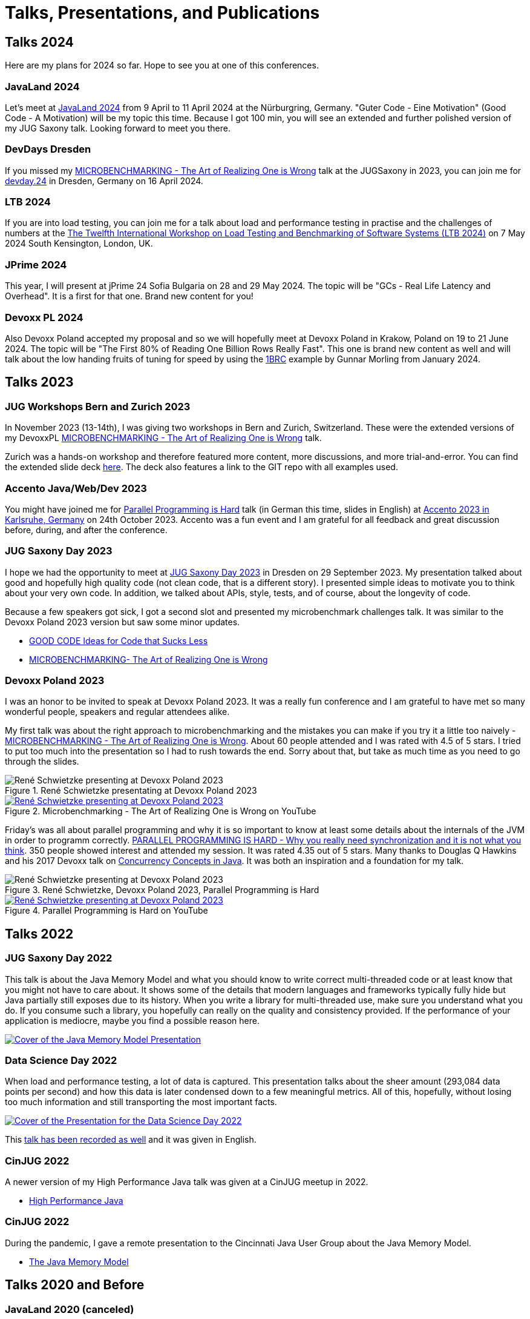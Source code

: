 = Talks, Presentations, and Publications
:jbake-type: page
:jbake-status: published
:jbake-tags: talks, presentations, publications
:description: Talks and presentations given at conferences or workshops as well as some publications.
:idprefix: talks-presentations-publications

== Talks 2024

Here are my plans for 2024 so far. Hope to see you at one of this conferences.

=== JavaLand 2024

Let's meet at https://www.javaland.eu/de/home/[JavaLand 2024] from 9 April to 11 April 2024 at the Nürburgring, Germany. "Guter Code - Eine Motivation" (Good Code - A Motivation) will be my topic this time. Because I got 100 min, you will see an extended and further polished version of my JUG Saxony talk. Looking forward to meet you there.

=== DevDays Dresden

If you missed my  https://training.xceptance.com/java/500-the-art-of-microbenchmarking-devoxx-pl-2023.html[MICROBENCHMARKING - The Art of Realizing One is Wrong] talk at the JUGSaxony in 2023, you can join me for https://www.devday.de/dev-day-2024/talk/10-tipps-wie-man-seine-microbenchmarks-ruiniert/[devday.24] in Dresden, Germany on 16 April 2024.

=== LTB 2024

If you are into load testing, you can join me for a talk about load and performance testing in practise and the challenges of numbers at the https://ltb2024.github.io/[The Twelfth International Workshop on Load Testing and Benchmarking of Software Systems (LTB 2024)] on 7 May 2024 South Kensington, London, UK.

=== JPrime 2024

This year, I will present at jPrime 24 Sofia Bulgaria on 28 and 29 May 2024. The topic will be "GCs - Real Life Latency and Overhead". It is a first for that one. Brand new content for you!

=== Devoxx PL 2024

Also Devoxx Poland accepted my proposal and so we will hopefully meet at Devoxx Poland in Krakow, Poland on 19 to 21 June 2024. The topic will be "The First 80% of Reading One Billion Rows Really Fast". This one is brand new content as well and will talk about the low handing fruits of tuning for speed by using the https://github.com/gunnarmorling/1brc[1BRC] example by Gunnar Morling from January 2024.

== Talks 2023

=== JUG Workshops Bern and Zurich 2023

In November 2023 (13-14th), I was giving two workshops in Bern and Zurich, Switzerland. These were the extended versions of my DevoxxPL https://training.xceptance.com/java/500-the-art-of-microbenchmarking-devoxx-pl-2023.html[MICROBENCHMARKING - The Art of Realizing One is Wrong] talk.

Zurich was a hands-on workshop and therefore featured more content, more discussions, and more trial-and-error. You can find the extended slide deck https://training.xceptance.com/java/502-the-art-of-microbenchmarking-workshop.html[here]. The deck also features a link to the GIT repo with all examples used.

=== Accento Java/Web/Dev 2023

You might have joined me for https://2023.accento.dev/talks/java-parallel-programming/[Parallel Programming is Hard] talk (in German this time, slides in English) at https://2023.accento.dev/[Accento 2023 in Karlsruhe, Germany] on 24th October 2023. Accento was a fun event and I am grateful for all feedback and great discussion before, during, and after the conference.

=== JUG Saxony Day 2023

I hope we had the opportunity to meet at https://jugsaxony.org/day/[JUG Saxony Day 2023] in Dresden on 29 September 2023. My presentation talked about good and hopefully high quality code (not clean code, that is a different story). I presented simple ideas to motivate you to think about your very own code. In addition, we talked about APIs, style, tests, and of course, about the longevity of code.

Because a few speakers got sick, I got a second slot and presented my microbenchmark challenges talk. It was similar to the Devoxx Poland 2023 version but saw some minor updates.

* https://training.xceptance.com/java/201-good-code.html[GOOD CODE
Ideas for Code that Sucks Less]
* https://training.xceptance.com/java/501-the-art-of-microbenchmarking-devoxx-jsd-2023.html[MICROBENCHMARKING- The Art of Realizing One is Wrong]

=== Devoxx Poland 2023
I was an honor to be invited to speak at Devoxx Poland 2023. It was a really fun conference and I am grateful to have met so many wonderful people, speakers and regular attendees alike.

My first talk was about the right approach to microbenchmarking and the mistakes you can make if you try it a little too naively -  https://training.xceptance.com/java/500-the-art-of-microbenchmarking-devoxx-pl-2023.html[MICROBENCHMARKING - The Art of Realizing One is Wrong]. About 60 people attended and I was rated with 4.5 of 5 stars. I tried to put too much into the presentation so I had to rush towards the end. Sorry about that, but take as much time as you need to go through the slides.

.René Schwietzke presentating at Devoxx Poland 2023
image::/images/misc/devoxx-poland-2023-rene-schwietzke-microbenchmarking-2.jpg[René Schwietzke presenting at Devoxx Poland 2023, Microbenchmarking - The Art of Realizing One is Wrong]

.Microbenchmarking - The Art of Realizing One is Wrong on YouTube
[link=https://www.youtube.com/watch?v=3SWsLIZt3vE,target=_blank]
image::/images/misc/devoxx-poland-2023-rene-schwietzke-microbenchmarking-youtube.jpg[René Schwietzke presenting at Devoxx Poland 2023, Microbenchmarking - The Art of Realizing One is Wrong]

Friday's was all about parallel programming and why it is so important to know at least some details about the internals of the JVM in order to programm correctly. https://training.xceptance.com/java/400-jmm-parallel-programming-is-hard-devoxx-poland-2023.html[PARALLEL PROGRAMMING IS HARD - Why you really need synchronization and it is not what you think]. 350 people showed interest and attended my session. It was rated 4.35 out of 5 stars. Many thanks to Douglas Q Hawkins and his 2017 Devoxx talk on https://www.youtube.com/watch?v=ADxUsCkWdbE[Concurrency Concepts in Java]. It was both an inspiration and a foundation for my talk.

.René Schwietzke, Devoxx Poland 2023, Parallel Programming is Hard
image::/images/misc/devoxx-poland-2023-rene-schwietzke-parallel-programming-is-hard-2.jpg[René Schwietzke presenting at Devoxx Poland 2023, Parallel Programming is Hard]

.Parallel Programming is Hard on YouTube
[link=https://www.youtube.com/watch?v=uucLUYcjUeI,target=_blank]
image::/images/misc/devoxx-poland-2023-rene-schwietzke-parallel-programming-is-hard-youtube.jpg[René Schwietzke presenting at Devoxx Poland 2023, Parallel Programming is Hard]

== Talks 2022

=== JUG Saxony Day 2022
This talk is about the Java Memory Model and what you should know to write correct multi-threaded code or at least know that you might not have to care about. It shows some of the details that modern languages and frameworks typically fully hide but Java partially still exposes due to its history. When you write a library for multi-threaded use, make sure you understand what you do. If you consume such a library, you hopefully can really on the quality and consistency provided. If the performance of your application is mediocre, maybe you find a possible reason here.

[link=https://training.xceptance.com/java/400-jmm-jug-saxony-day-2022.html]
image::/images/pages/jug-saxony-day-2022-cover.jpg[Cover of the Java Memory Model Presentation]

=== Data Science Day 2022
When load and performance testing, a lot of data is captured. This presentation talks about the sheer amount (293,084 data points per second) and how this data is later condensed down to a few meaningful metrics. All of this, hopefully, without losing too much information and still transporting the most important facts.


[link=https://training.xceptance.com/qa-and-test/055-performance-testing-condense-down-data.html]
image::/images/pages/data-science-day-2022-cover.jpg[Cover of the Presentation for the Data Science Day 2022]

This https://www.db-thueringen.de/rsc/media/embed/AC1235CC552527E157C108F073A461797A9F1F82DBB6A8D567BDA578A5676932?objId=dbt_mods_00052084[talk has been recorded as well] and it was given in English.

=== CinJUG 2022
A newer version of my High Performance Java talk was given at a CinJUG meetup in 2022.

* https://training.xceptance.com/java/420-high-performance-cinjug-2022.html[High Performance Java]

=== CinJUG 2022
During the pandemic, I gave a remote presentation to the Cincinnati Java User Group about the Java Memory Model.

* https://training.xceptance.com/java/400-jmm.html[The Java Memory Model]

== Talks 2020 and Before

=== JavaLand 2020 (canceled)
This is my presentation that was scheduled for JavaLand 2020 but the entire conference got canceled due to the pandemic (in case you read that sometime in future, that was the Covid-19 pandemic). This talk is about all the tricks the JVM applies to get your code executed as quickly as possible. That includes compiler and optimization stages, dropping of code, and more. Also, it is about the modern CPUs and how they optimize code execution. Your code runs in parts concurrently on the CPU without you even knowing that.

[link=https://training.xceptance.com/java/420-high-performance-javaland-2020.html]
image::/images/pages/javaland2022-cover.jpg[Cover of the Slidedeck]

=== DevTest Leeds 2019
When testing load and performance, one always faces the problem how to communicate the state and results. Not every stakeholder understands numbers as well as the load testers do, therefore communication might raise more questions than it answers. This talk suggests a simple rating system to convey a test result to many different people in a consitent manner.

[link=https://training.xceptance.com/qa-and-test/050-performance-rating-system-devtest-leeds-2019.html]
image::/images/pages/devtest-leeds-2019-cover.jpg[Cover of the DevTest Leeds Presentation 2019]

=== JUG Saxony Day 2019
The Javaland 2020 presentation, with marginal changes, was also given at the JUG Saxony Day 2019 in Dresden.

* https://training.xceptance.com/java/420-high-performance.html[High Performance Java]
* https://www.youtube.com/watch?v=i3Asw44_Xk8[Recording in German]

Please note, I was horribly overrunning and so I continued into the lunch break. This part has not been recorded.

== Presentations
This section shows my presentations given, often not any different from a talk. Typically, the crowd is smaller and it was given to a more uniform audience, such as a company department or a group of students.

* https://training.xceptance.com/qa-and-test/000-motivation-software-test.html[Software Testing and Quality Assurance - A Motivation in 60 min or less], Ernst-Abbe-Hochschule Jena, Germany

== Publications
* Article: https://foojay.io/today/the-curious-case-of-different-runtimes-with-different-training-data-jit/[The Curious Case of Different Runtimes] at Foobar.io
* Article: link:/documents/05_2020-Java_aktuell-Autor-Rene_Schwietzke-Performancetests_von_Microservices.pdf[Performancetests von Microservices], May 2020, iJUG-Magazin Java aktuell; German
* Article: link:/documents/02_2020-Java_aktuell-Autor-Rene_Schwietzke-High-Performance-Java-Hinter-den-Kulissen-von-Java.pdf[High Performance Java, February 2020], iJUG-Magazin Java aktuell; German

== Tooling
All my presentations, some limitations apply, typically use https://github.com/hakimel/reveal.js/[Reveal.JS] and my very own Less-based theme. Please note, the version that is used in these presentations is way older than the latest Reveal.JS version you find on GitHub. My theme might not fit anymore.

Feel free to use my theme or the Less approach for your own work and just feel inspired to use Reveal.JS. Especially, when you want a very uniform styling that can be easily adjusted (just a little bit of CSS and all presentations are updated) or you have to display source code a lot.
